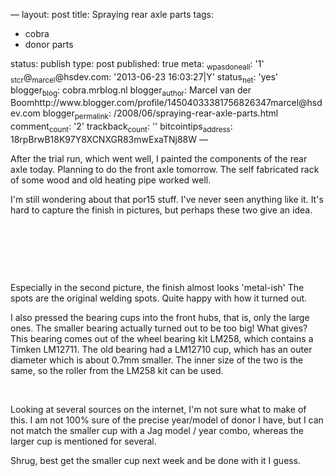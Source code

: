 ---
layout: post
title: Spraying rear axle parts
tags:
- cobra
- donor parts
status: publish
type: post
published: true
meta:
  _wpas_done_all: '1'
  _stcr@_marcel@hsdev.com: '2013-06-23 16:03:27|Y'
  status_net: 'yes'
  blogger_blog: cobra.mrblog.nl
  blogger_author: Marcel van der Boomhttp://www.blogger.com/profile/14504033381756826347marcel@hsdev.com
  blogger_permalink: /2008/06/spraying-rear-axle-parts.html
  comment_count: '2'
  trackback_count: ''
  bitcointips_address: 18rpBrwB18K97Y8XCNXGR83mwExaTNj88W
---
#+BEGIN_HTML

<p>After the trial run, which went well, I painted the components of the rear axle today. Planning to do the front axle tomorrow. The self fabricated rack of some wood and old heating pipe worked well.</p>
<p style="text-align: center"><a href="http://www.flickr.com/photos/96151162@N00/2668460391/"><img src="http://farm4.static.flickr.com/3093/2668460391_c2016c169c.jpg" alt="" class="flickr" /></a></p>
<p>I'm still wondering about that por15 stuff. I've never seen anything like it. It's hard to capture the finish in pictures, but perhaps these two give an idea.</p>
<p style="text-align: center"><br /></p>
<p style="text-align: center"><a href="http://www.flickr.com/photos/96151162@N00/2669294146/"><img src="http://farm4.static.flickr.com/3084/2669294146_6d1232bc47.jpg" class="flickr" alt="" /></a><br /></p>
<p style="text-align: center"><a href="http://www.flickr.com/photos/96151162@N00/2668475459/"><img src="http://farm4.static.flickr.com/3114/2668475459_58d3e0b6da.jpg" class="flickr" alt="" /></a><br /></p>
<p>Especially in the second picture, the finish almost looks 'metal-ish' The spots are the original welding spots. Quite happy with how it turned out.</p>
<p>I also pressed the bearing cups into the front hubs, that is, only the large ones. The smaller bearing actually turned out to be too big! What gives? This bearing comes out of the wheel bearing kit LM258, which contains a Timken LM12711. The old bearing had a LM12710 cup, which has an outer diameter which is about 0.7mm smaller. The inner size of the two is the same, so the roller from the LM258 kit can be used.</p>
<p style="text-align: center"><a href="http://www.flickr.com/photos/96151162@N00/2669301678/"><img src="http://farm4.static.flickr.com/3041/2669301678_7c790e0595.jpg" class="flickr" alt="" /></a><br /></p>
<p>Looking at several sources on the internet, I'm not sure what to make of this. I am not 100% sure of the precise year/model of donor I have, but I can not match the smaller cup with a Jag model / year combo, whereas the larger cup is mentioned for several.</p>
<p>Shrug, best get the smaller cup next week and be done with it I guess.</p>

#+END_HTML
